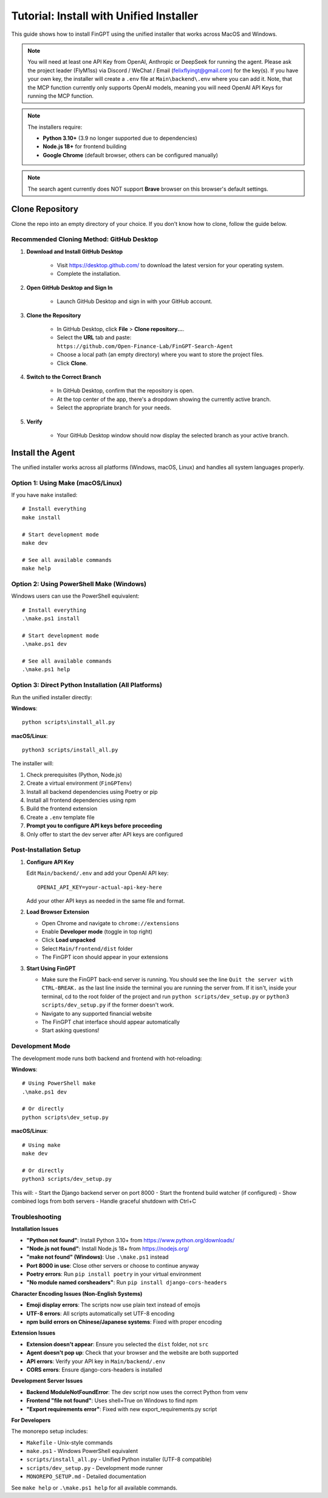 Tutorial: Install with Unified Installer
========================================

This guide shows how to install FinGPT using the unified installer that works across MacOS and Windows.

.. note::
   You will need at least one API Key from OpenAI, Anthropic or DeepSeek for running the agent. Please ask the project
   leader (FlyM1ss) via Discord / WeChat / Email (felixflyingt@gmail.com) for the key(s). If you have your own key, the
   installer will create a ``.env`` file at ``Main\backend\.env`` where you can add it.
   Note, that the MCP function currently only supports OpenAI models, meaning you will need OpenAI API Keys for
   running the MCP function.

.. note::
   The installers require:
   
   - **Python 3.10+** (3.9 no longer supported due to dependencies)
   - **Node.js 18+** for frontend building
   - **Google Chrome** (default browser, others can be configured manually)

.. note::
   The search agent currently does NOT support **Brave** browser on this browser's default settings.

Clone Repository
----------------

Clone the repo into an empty directory of your choice. If you don't know how to clone, follow the guide below.

Recommended Cloning Method: GitHub Desktop
~~~~~~~~~~~~~~~~~~~~~~~~~~~~~~~~~~~~~~~~~~

1. **Download and Install GitHub Desktop**

    - Visit https://desktop.github.com/ to download the latest version for your operating system.
    - Complete the installation.

2. **Open GitHub Desktop and Sign In**

    - Launch GitHub Desktop and sign in with your GitHub account.

3. **Clone the Repository**

    - In GitHub Desktop, click **File** > **Clone repository...**.
    - Select the **URL** tab and paste:
      ``https://github.com/Open-Finance-Lab/FinGPT-Search-Agent``

    - Choose a local path (an empty directory) where you want to store the project files.
    - Click **Clone**.

4. **Switch to the Correct Branch**

    - In GitHub Desktop, confirm that the repository is open.
    - At the top center of the app, there's a dropdown showing the currently active branch.
    - Select the appropriate branch for your needs.

5. **Verify**

    - Your GitHub Desktop window should now display the selected branch as your active branch.

Install the Agent
-----------------

The unified installer works across all platforms (Windows, macOS, Linux) and handles all system languages properly.

.. _unified-installation:

Option 1: Using Make (macOS/Linux)
~~~~~~~~~~~~~~~~~~~~~~~~~~~~~~~~~~

If you have ``make`` installed::

    # Install everything
    make install
    
    # Start development mode
    make dev
    
    # See all available commands
    make help

Option 2: Using PowerShell Make (Windows)
~~~~~~~~~~~~~~~~~~~~~~~~~~~~~~~~~~~~~~~~~

Windows users can use the PowerShell equivalent::

    # Install everything
    .\make.ps1 install
    
    # Start development mode
    .\make.ps1 dev
    
    # See all available commands
    .\make.ps1 help

Option 3: Direct Python Installation (All Platforms)
~~~~~~~~~~~~~~~~~~~~~~~~~~~~~~~~~~~~~~~~~~~~~~~~~~~~

Run the unified installer directly:

**Windows**::

    python scripts\install_all.py
    
**macOS/Linux**::

    python3 scripts/install_all.py

The installer will:

1. Check prerequisites (Python, Node.js)
2. Create a virtual environment (``FinGPTenv``)
3. Install all backend dependencies using Poetry or pip
4. Install all frontend dependencies using npm
5. Build the frontend extension
6. Create a ``.env`` template file
7. **Prompt you to configure API keys before proceeding**
8. Only offer to start the dev server after API keys are configured

Post-Installation Setup
~~~~~~~~~~~~~~~~~~~~~~~

1. **Configure API Key**

   Edit ``Main/backend/.env`` and add your OpenAI API key::
   
       OPENAI_API_KEY=your-actual-api-key-here

   Add your other API keys as needed in the same file and format.

2. **Load Browser Extension**

   - Open Chrome and navigate to ``chrome://extensions``
   - Enable **Developer mode** (toggle in top right)
   - Click **Load unpacked**
   - Select ``Main/frontend/dist`` folder
   - The FinGPT icon should appear in your extensions

3. **Start Using FinGPT**

   - Make sure the FinGPT back-end server is running. You should see the line ``Quit the server with CTRL-BREAK.`` as
     the last line inside the terminal you are running the server from. If it isn't, inside your terminal, cd to the
     root folder of the project and run ``python scripts/dev_setup.py`` or ``python3 scripts/dev_setup.py`` if the former
     doesn't work.

   - Navigate to any supported financial website

   - The FinGPT chat interface should appear automatically

   - Start asking questions!

Development Mode
~~~~~~~~~~~~~~~~

The development mode runs both backend and frontend with hot-reloading:

**Windows**::

    # Using PowerShell make
    .\make.ps1 dev
    
    # Or directly
    python scripts\dev_setup.py

**macOS/Linux**::

    # Using make
    make dev
    
    # Or directly
    python3 scripts/dev_setup.py

This will:
- Start the Django backend server on port 8000
- Start the frontend build watcher (if configured)
- Show combined logs from both servers
- Handle graceful shutdown with Ctrl+C

Troubleshooting
~~~~~~~~~~~~~~~

**Installation Issues**

- **"Python not found"**: Install Python 3.10+ from https://www.python.org/downloads/
- **"Node.js not found"**: Install Node.js 18+ from https://nodejs.org/
- **"make not found" (Windows)**: Use ``.\make.ps1`` instead
- **Port 8000 in use**: Close other servers or choose to continue anyway
- **Poetry errors**: Run ``pip install poetry`` in your virtual environment
- **"No module named corsheaders"**: Run ``pip install django-cors-headers``

**Character Encoding Issues (Non-English Systems)**

- **Emoji display errors**: The scripts now use plain text instead of emojis
- **UTF-8 errors**: All scripts automatically set UTF-8 encoding
- **npm build errors on Chinese/Japanese systems**: Fixed with proper encoding

**Extension Issues**

- **Extension doesn't appear**: Ensure you selected the ``dist`` folder, not ``src``
- **Agent doesn't pop up**: Check that your browser and the website are both supported
- **API errors**: Verify your API key in ``Main/backend/.env``
- **CORS errors**: Ensure django-cors-headers is installed

**Development Server Issues**

- **Backend ModuleNotFoundError**: The dev script now uses the correct Python from venv
- **Frontend "file not found"**: Uses shell=True on Windows to find npm
- **"Export requirements error"**: Fixed with new export_requirements.py script

**For Developers**

The monorepo setup includes:

- ``Makefile`` - Unix-style commands
- ``make.ps1`` - Windows PowerShell equivalent  
- ``scripts/install_all.py`` - Unified Python installer (UTF-8 compatible)
- ``scripts/dev_setup.py`` - Development mode runner
- ``MONOREPO_SETUP.md`` - Detailed documentation

See ``make help`` or ``.\make.ps1 help`` for all available commands.
